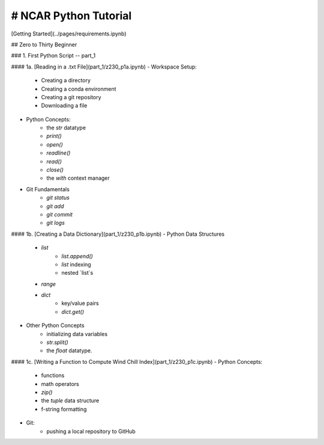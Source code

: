 .. title: index
.. slug: index
.. date: 2020-04-08 13:25:35 UTC-06:00
.. tags: 
.. category: 
.. link: 
.. description: 
.. type: text
.. hidetitle: True

# NCAR Python Tutorial
--------------------------

[Getting Started](../pages/requirements.ipynb)

## Zero to Thirty Beginner 

### 1. First Python Script -- part_1

#### 1a. [Reading in a .txt File](part_1/z230_p1a.ipynb)
- Workspace Setup:
    - Creating a directory
    - Creating a conda environment
    - Creating a git repository
    - Downloading a file

- Python Concepts:
    - the `str` datatype
    - `print()`
    - `open()`
    - `readline()`
    - `read()`
    - `close()`
    - the `with` context manager

- Git Fundamentals
    - `git status`
    - `git add`
    - `git commit`
    - `git logs`

#### 1b. [Creating a Data Dictionary](part_1/z230_p1b.ipynb)
-  Python Data Structures
    - `list` 
        - `list.append()`
        - `list` indexing
        - nested `list`s
    - `range`
    - `dict` 
        - key/value pairs
        - `dict.get()`
- Other Python Concepts
    - initializing data variables
    - `str.split()`
    - the `float` datatype.
    
#### 1c. [Writing a Function to Compute Wind Chill Index](part_1/z230_p1c.ipynb)
- Python Concepts:
    - functions
    - math operators
    - `zip()`
    - the `tuple` data structure
    - f-string formatting
- Git:
    - pushing a local repository to GitHub
